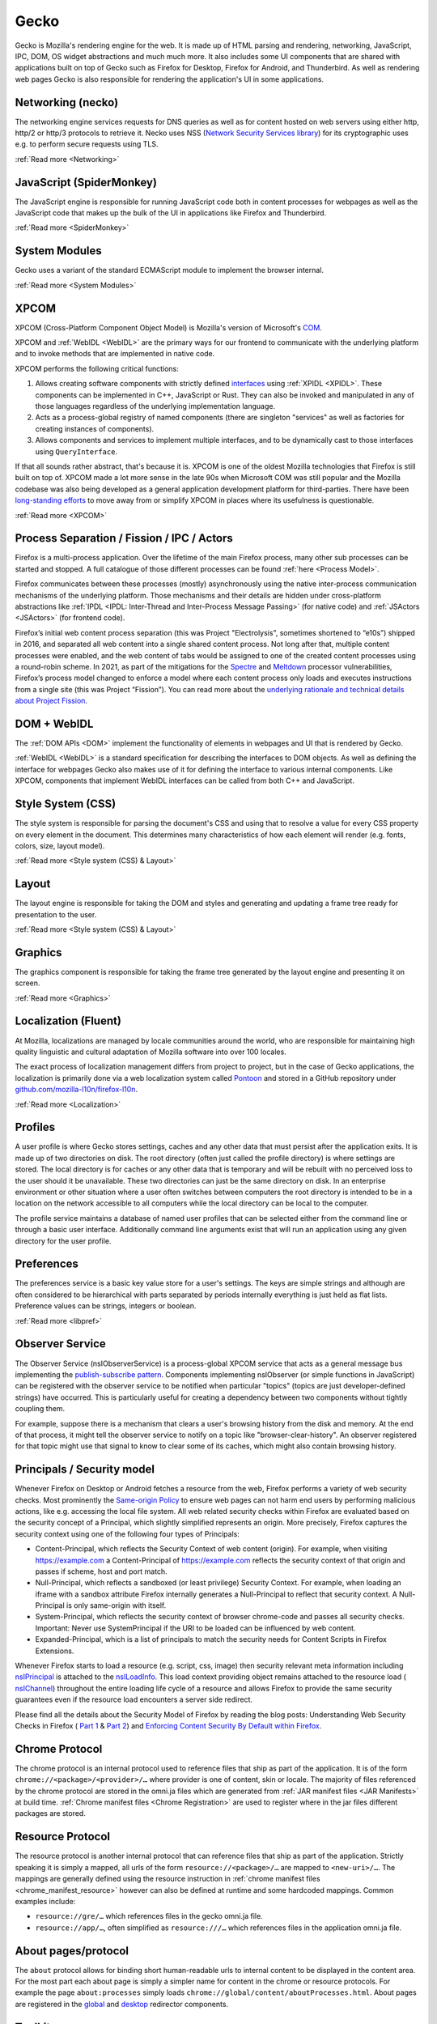 Gecko
=====

Gecko is Mozilla's rendering engine for the web. It is made up of HTML parsing and rendering,
networking, JavaScript, IPC, DOM, OS widget abstractions and much much more. It also includes some
UI components that are shared with applications built on top of Gecko such as Firefox for Desktop,
Firefox for Android, and Thunderbird. As well as rendering web pages Gecko is also responsible for
rendering the application's UI in some applications.

Networking (necko)
------------------

The networking engine services requests for DNS queries as well as for content hosted on web servers
using either http, http/2 or http/3 protocols to retrieve it. Necko uses NSS
(`Network Security Services library <https://wiki.mozilla.org/NSS>`_) for its cryptographic uses
e.g. to perform secure requests using TLS.

:ref:`Read more <Networking>`

JavaScript (SpiderMonkey)
-------------------------

The JavaScript engine is responsible for running JavaScript code both in content processes for
webpages as well as the JavaScript code that makes up the bulk of the UI in applications like
Firefox and Thunderbird.

:ref:`Read more <SpiderMonkey>`

System Modules
--------------

Gecko uses a variant of the standard ECMAScript module to implement the browser
internal.

:ref:`Read more <System Modules>`

XPCOM
-----

XPCOM (Cross-Platform Component Object Model) is Mozilla's version of Microsoft's
`COM <https://en.wikipedia.org/wiki/Component_Object_Model>`_.

XPCOM and :ref:`WebIDL <WebIDL>` are the primary ways for our frontend to communicate with the
underlying platform and to invoke methods that are implemented in native code.

XPCOM performs the following critical functions:

#. Allows creating software components with strictly defined
   `interfaces <https://searchfox.org/mozilla-central/search?q=&path=.idl&case=false&regexp=false>`_
   using :ref:`XPIDL <XPIDL>`. These components can be implemented in C++, JavaScript or Rust. They
   can also be invoked and manipulated in any of those languages regardless of the underlying
   implementation language.
#. Acts as a process-global registry of named components (there are singleton "services" as well as
   factories for creating instances of components).
#. Allows components and services to implement multiple interfaces, and to be dynamically cast to
   those interfaces using ``QueryInterface``.

If that all sounds rather abstract, that's because it is. XPCOM is one of the oldest Mozilla
technologies that Firefox is still built on top of. XPCOM made a lot more sense in the late 90s when
Microsoft COM was still popular and the Mozilla codebase was also being developed as a general
application development platform for third-parties. There have been
`long-standing efforts <https://bugzilla.mozilla.org/show_bug.cgi?id=decom>`_ to move away from or
simplify XPCOM in places where its usefulness is questionable.

.. mermaid::

     sequenceDiagram
         Caller->>Component Registry: Get service @mozilla.org/cookie-banner-service#59;1
         Component Registry->>nsCookieBannerService: new
         nsCookieBannerService-->>Component Registry: return
         Component Registry-->>Caller: return
         Caller->>nsCookieBannerService: QueryInterface(nsICookieBannerService)
         nsCookieBannerService-->>Caller: return


:ref:`Read more <XPCOM>`

Process Separation / Fission / IPC / Actors
-------------------------------------------

Firefox is a multi-process application. Over the lifetime of the main Firefox process, many other
sub processes can be started and stopped. A full catalogue of those different processes can be found
:ref:`here <Process Model>`.

Firefox communicates between these processes (mostly) asynchronously using the native inter-process
communication mechanisms of the underlying platform. Those mechanisms and their details are hidden
under cross-platform abstractions like :ref:`IPDL <IPDL: Inter-Thread and Inter-Process Message Passing>`
(for native code) and :ref:`JSActors <JSActors>` (for frontend code).

Firefox’s initial web content process separation (this was Project "Electrolysis", sometimes
shortened to “e10s”) shipped in 2016, and separated all web content into a single shared content
process. Not long after that, multiple content processes were enabled, and the web content of tabs
would be assigned to one of the created content processes using a round-robin scheme. In 2021, as
part of the mitigations for the `Spectre <https://en.wikipedia.org/wiki/Spectre_(security_vulnerability)>`_
and `Meltdown <https://en.wikipedia.org/wiki/Meltdown_(security_vulnerability)>`_ processor
vulnerabilities, Firefox’s process model changed to enforce a model where each content process only
loads and executes instructions from a single site (this was Project “Fission”). You can read more
about the `underlying rationale and technical details about Project Fission <https://hacks.mozilla.org/2021/05/introducing-firefox-new-site-isolation-security-architecture/>`_.

DOM + WebIDL
------------

The :ref:`DOM APIs <DOM>` implement the functionality of elements in webpages and UI that is
rendered by Gecko.

:ref:`WebIDL <WebIDL>` is a standard specification for describing the interfaces to DOM objects. As
well as defining the interface for webpages Gecko also makes use of it for defining the interface to
various internal components. Like XPCOM, components that implement WebIDL interfaces can be called
from both C++ and JavaScript.

Style System (CSS)
------------------

The style system is responsible for parsing the document's CSS and using that to resolve a value for
every CSS property on every element in the document.  This determines many characteristics of how
each element will render (e.g. fonts, colors, size, layout model).

:ref:`Read more <Style system (CSS) & Layout>`

Layout
------

The layout engine is responsible for taking the DOM and styles and generating and updating a frame
tree ready for presentation to the user.

:ref:`Read more <Style system (CSS) & Layout>`

Graphics
--------

The graphics component is responsible for taking the frame tree generated by the layout engine
and presenting it on screen.

:ref:`Read more <Graphics>`

Localization (Fluent)
---------------------

At Mozilla, localizations are managed by locale communities around the world, who are responsible
for maintaining high quality linguistic and cultural adaptation of Mozilla software into over 100
locales.

The exact process of localization management differs from project to project, but in the case of
Gecko applications, the localization is primarily done via a web localization system called
`Pontoon <https://pontoon.mozilla.org/>`_ and stored in a GitHub repository under
`github.com/mozilla-l10n/firefox-l10n <https://github.com/mozilla-l10n/firefox-l10n>`_.

:ref:`Read more <Localization>`

Profiles
--------

A user profile is where Gecko stores settings, caches and any other data that must persist after the
application exits. It is made up of two directories on disk. The root directory (often just called
the profile directory) is where settings are stored. The local directory is for caches or any other
data that is temporary and will be rebuilt with no perceived loss to the user should it be
unavailable. These two directories can just be the same directory on disk. In an enterprise
environment or other situation where a user often switches between computers the root directory is
intended to be in a location on the network accessible to all computers while the local directory
can be local to the computer.

The profile service maintains a database of named user profiles that can be selected either from the
command line or through a basic user interface. Additionally command line arguments exist that will
run an application using any given directory for the user profile.

Preferences
-----------

The preferences service is a basic key value store for a user's settings. The keys are simple
strings and although are often considered to be hierarchical with parts separated by periods
internally everything is just held as flat lists. Preference values can be strings, integers or
boolean.

:ref:`Read more <libpref>`

Observer Service
----------------

The Observer Service (nsIObserverService) is a process-global XPCOM service that acts as a general
message bus implementing the `publish-subscribe pattern <https://en.wikipedia.org/wiki/Publish%E2%80%93subscribe_pattern>`_.
Components implementing nsIObserver (or simple functions in JavaScript) can be registered with the
observer service to be notified when particular "topics" (topics are just developer-defined strings)
have occurred. This is particularly useful for creating a dependency between two components without
tightly coupling them.

For example, suppose there is a mechanism that clears a user's browsing history from the disk and
memory. At the end of that process, it might tell the observer service to notify on a topic like
"browser-clear-history". An observer registered for that topic might use that signal to know to
clear some of its caches, which might also contain browsing history.

Principals / Security model
---------------------------

Whenever Firefox on Desktop or Android fetches a resource from the web, Firefox performs a variety
of web security checks. Most prominently the `Same-origin Policy <https://developer.mozilla.org/en-US/docs/Web/Security/Same-origin_policy>`_
to ensure web pages can not harm end users by performing malicious actions, like e.g. accessing the
local file system. All web related security checks within Firefox are evaluated based on the
security concept of a Principal, which slightly simplified represents an origin. More precisely,
Firefox captures the security context using one of the following four types of Principals:

* Content-Principal, which reflects the Security Context of web content (origin). For example, when
  visiting https://example.com a Content-Principal of https://example.com reflects the security
  context of that origin and passes if scheme, host and port match.
* Null-Principal, which reflects a sandboxed (or least privilege) Security Context. For example,
  when loading an iframe with a sandbox attribute Firefox internally generates a Null-Principal to
  reflect that security context. A Null-Principal is only same-origin with itself.
* System-Principal, which reflects the security context of browser chrome-code and passes all
  security checks. Important: Never use SystemPrincipal if the URI to be loaded can be influenced by
  web content.
* Expanded-Principal, which is a list of principals to match the security needs for Content Scripts
  in Firefox Extensions.

Whenever Firefox starts to load a resource (e.g. script, css, image) then security relevant meta
information including `nsIPrincipal <https://searchfox.org/mozilla-central/source/caps/nsIPrincipal.idl>`_
is attached to the `nsILoadInfo <https://searchfox.org/mozilla-central/source/netwerk/base/nsILoadInfo.idl>`_.
This load context providing object remains attached to the resource load (
`nsIChannel <https://searchfox.org/mozilla-central/source/netwerk/base/nsIChannel.idl>`_) throughout
the entire loading life cycle of a resource and allows Firefox to provide the same security
guarantees even if the resource load encounters a server side redirect.

Please find all the details about the Security Model of Firefox by reading the blog posts:
Understanding Web Security Checks in Firefox (
`Part 1 <https://blog.mozilla.org/attack-and-defense/2020/06/10/understanding-web-security-checks-in-firefox-part-1/>`_ &
`Part 2 <https://blog.mozilla.org/attack-and-defense/2020/08/05/understanding-web-security-checks-in-firefox-part-2/>`_)
and `Enforcing Content Security By Default within Firefox <https://blog.mozilla.org/security/2016/11/10/enforcing-content-security-by-default-within-firefox/>`_.

Chrome Protocol
---------------

The chrome protocol is an internal protocol used to reference files that ship as part of the
application. It is of the form ``chrome://<package>/<provider>/…`` where provider is one of content,
skin or locale. The majority of files referenced by the chrome protocol are stored in the omni.ja
files which are generated from :ref:`JAR manifest files <JAR Manifests>` at build time.
:ref:`Chrome manifest files <Chrome Registration>` are used to register where in the jar files
different packages are stored.

Resource Protocol
-----------------

The resource protocol is another internal protocol that can reference files that ship as part of the
application. Strictly speaking it is simply a mapped, all urls of the form ``resource://<package>/…``
are mapped to ``<new-uri>/…``. The mappings are generally defined using the resource instruction in
:ref:`chrome manifest files <chrome_manifest_resource>` however can also be defined at runtime and
some hardcoded mappings. Common examples include:

* ``resource://gre/…`` which references files in the gecko omni.ja file.
* ``resource://app/…``, often simplified as ``resource:///…`` which references files in the application
  omni.ja file.

About pages/protocol
--------------------

The ``about`` protocol allows for binding short human-readable urls to internal content to be
displayed in the content area. For the most part each about page is simply a simpler name for
content in the chrome or resource protocols. For example the page ``about:processes`` simply loads
``chrome://global/content/aboutProcesses.html``. About pages are registered in the
`global <https://searchfox.org/mozilla-central/source/docshell/base/nsAboutRedirector.cpp>`_ and
`desktop <https://searchfox.org/mozilla-central/source/browser/components/about/AboutRedirector.cpp>`_
redirector components.

Toolkit
-------

Toolkit consists of components that can be shared across multiple applications built on top of
Gecko. For example, much of our WebExtensions API surfaces are implemented in toolkit, as several of
these APIs are shared between both Firefox, Firefox for Android, and in some cases Thunderbird.

:ref:`Read more <Toolkit>`

Linting / building / testing / developer workflow
-------------------------------------------------

Set-up the build environment using the :ref:`contributor's quick reference <Firefox Contributors' Quick Reference>`.

Make yourself aware of the :ref:`Linting set-up <Linting>`, in particular how to run
:ref:`linters and add hooks to automatically run the linters on commit <Running Linters Locally>`.
Additionally, make sure you set-up your editor with appropriate settings for linters. For VS Code,
these are set up automatically, as :ref:`per the documentation <Visual Studio Code>`.

For front-end work, ESLint and Prettier are the linters you'll use the most, see the
:ref:`section on ESLint <ESLint>` for details of both of those, which also has
:ref:`an FAQ <eslint_common_issues>`.

Details about :ref:`automated tests may be found here <Automated Testing>`. The most commonly used
tests are :ref:`XPCShell <XPCShell tests>` for testing backend components,
:ref:`Browser Chrome Tests <Browser chrome mochitests>` for testing the frontend UI and
:ref:`Web Platform Tests <web-platform-tests>` for testing web APIs.

WebExtensions
--------------

The WebExtensions APIs allow extensions to interact with the rest of the browser.

:ref:`Read more <WebExtensions API Development>`
